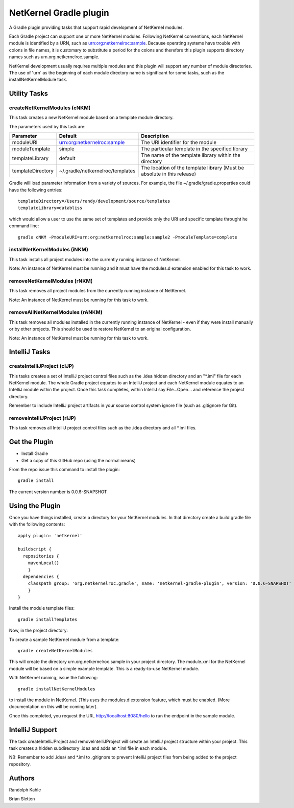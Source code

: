 NetKernel Gradle plugin
=======================

A Gradle plugin providing tasks that support rapid development of NetKernel modules.

Each Gradle project can support one or more NetKernel modules.
Following NetKernel conventions, each NetKernel module is identified
by a URN, such as urn:org:netkernelroc:sample. Because operating systems
have trouble with colons in file names, it is customary to substitute
a period for the colons and therefore this plugin supports directory
names such as urn.org.netkernelroc.sample.

NetKernel development usually requires multiple modules and this plugin will support
any number of module directories. The use of 'urn' as the beginning of
each module directory name is significant for some tasks, such as the
installNetKernelModule task.



Utility Tasks
-------------

createNetKernelModules (cNKM)
~~~~~~~~~~~~~~~~~~~~~~~~~~~~~

This task creates a new NetKernel module based on a template module directory.

The parameters used by this task are:

==================    ================================  ===========
Parameter             Default                           Description
==================    ================================  ===========
moduleURI             urn:org:netkernelroc:sample       The URI identifier for the module
moduleTemplate        simple                            The particular template in the specified library
templateLibrary       default                           The name of the template library within the directory
templateDirectory     ~/.gradle/netkernelroc/templates  The location of the template library (Must be absolute in this release)
==================    ================================  ===========

Gradle will load parameter information from a variety of sources.
For example, the file ~/.gradle/gradle.properties could have the following entries::

  templateDirectory=/Users/randy/development/source/templates
  templateLibrary=databliss

which would allow a user to use the same set of templates and provide only the URI and specific template
throught he command line::

  gradle cNKM -PmoduleURI=urn:org:netkernelroc:sample:sample2 -PmoduleTemplate=complete



installNetKernelModules (iNKM)
~~~~~~~~~~~~~~~~~~~~~~~~~~~~~~

This task installs all project modules into the currently running instance of NetKernel.



Note: An instance of NetKernel must be running and it must have the modules.d extension enabled for this task to work.



removeNetKernelModules (rNKM)
~~~~~~~~~~~~~~~~~~~~~~~~~~~~~

This task removes all project modules from the currently running instance of NetKernel.

Note: An instance of NetKernel must be running for this task to work.


removeAllNetKernelModules (rANKM)
~~~~~~~~~~~~~~~~~~~~~~~~~~~~~~~~~

This task removes all modules installed in the currently running instance of NetKernel - even if they
were install manually or by other projects.
This should be used to restore NetKernel to an original configuration.

Note: An instance of NetKernel must be running for this task to work.



IntelliJ Tasks
--------------

createIntelliJProject (cIJP)
~~~~~~~~~~~~~~~~~~~~~~~~~~~~

This tasks creates a set of IntelliJ project control files such as the .idea hidden directory
and an "*.iml" file for each NetKernel module.
The whole Gradle project equates to an IntelliJ project and each NetKernel module equates
to an IntelliJ module within the project.
Once this task completes, within IntelliJ say File...Open... and reference the project directory.

Remember to include IntelliJ project artifacts in your source control system ignore file (such as
.gitignore for Git).

removeIntelliJProject (rIJP)
~~~~~~~~~~~~~~~~~~~~~~~~~~~~

This task removes all IntelliJ project control files such as the .idea directory and
all *.iml files.




Get the Plugin
--------------

- Install Gradle
- Get a copy of this GitHub repo (using the normal means)

From the repo issue this command to install the plugin::

  gradle install

The current version number is 0.0.6-SNAPSHOT

Using the Plugin
----------------

Once you have things installed, create a directory for your NetKernel modules. In that directory
create a build.gradle file with the following contents::


  apply plugin: 'netkernel'

  buildscript {
    repositories {
      mavenLocal()
      }
    dependencies {
      classpath group: 'org.netkernelroc.gradle', name: 'netkernel-gradle-plugin', version: '0.0.6-SNAPSHOT'
      }
  }



Install the module template files::

  gradle installTemplates


Now, in the project directory:

To create a sample NetKernel module from a template::

  gradle createNetKernelModules

This will create the directory urn.org.netkernelroc.sample in your project directory. The module.xml for the
NetKernel module will be based on a simple example template. This is a ready-to-use
NetKernel module.

With NetKernel running, issue the following::

  gradle installNetKernelModules

to install the module in NetKernel. (This uses the modules.d extension feature, which must be enabled.
(More documentation on this will be coming later).

Once this completed, you request the URL http://localhost:8080/hello to run the endpoint in the sample module.

IntelliJ Support
----------------

The task createIntelliJProject and removeIntelliJProject will create an IntelliJ project structure within your project.
This task creates a hidden subdirectory .idea and adds an *.iml file in each module.


NB: Remember to add .idea/ and *.iml to .gitignore to prevent IntelliJ project files from being added to
the project repository.

Authors
-------
Randolph Kahle

Brian Sletten
